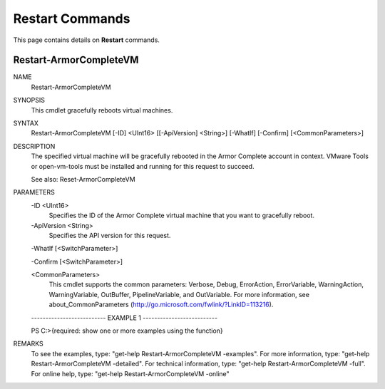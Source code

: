 ﻿Restart Commands
=========================
This page contains details on **Restart** commands.

Restart-ArmorCompleteVM
-------------------------

NAME
    Restart-ArmorCompleteVM
    
SYNOPSIS
    This cmdlet gracefully reboots virtual machines.
    
    
SYNTAX
    Restart-ArmorCompleteVM [-ID] <UInt16> [[-ApiVersion] <String>] [-WhatIf] [-Confirm] [<CommonParameters>]
    
    
DESCRIPTION
    The specified virtual machine will be gracefully rebooted in the Armor
    Complete account in context.  VMware Tools or open-vm-tools must be
    installed and running for this request to succeed.
    
    See also: Reset-ArmorCompleteVM
    

PARAMETERS
    -ID <UInt16>
        Specifies the ID of the Armor Complete virtual machine that you want to
        gracefully reboot.
        
    -ApiVersion <String>
        Specifies the API version for this request.
        
    -WhatIf [<SwitchParameter>]
        
    -Confirm [<SwitchParameter>]
        
    <CommonParameters>
        This cmdlet supports the common parameters: Verbose, Debug,
        ErrorAction, ErrorVariable, WarningAction, WarningVariable,
        OutBuffer, PipelineVariable, and OutVariable. For more information, see 
        about_CommonParameters (http://go.microsoft.com/fwlink/?LinkID=113216). 
    
    -------------------------- EXAMPLE 1 --------------------------
    
    PS C:\>{required: show one or more examples using the function}
    
    
    
    
    
    
REMARKS
    To see the examples, type: "get-help Restart-ArmorCompleteVM -examples".
    For more information, type: "get-help Restart-ArmorCompleteVM -detailed".
    For technical information, type: "get-help Restart-ArmorCompleteVM -full".
    For online help, type: "get-help Restart-ArmorCompleteVM -online"



